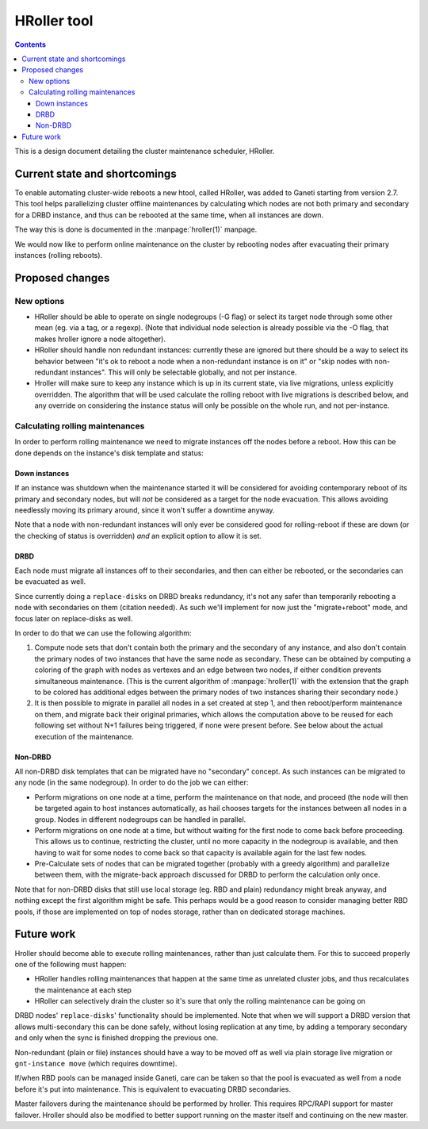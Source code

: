 ============
HRoller tool
============

.. contents:: :depth: 4

This is a design document detailing the cluster maintenance scheduler,
HRoller.


Current state and shortcomings
==============================

To enable automating cluster-wide reboots a new htool, called HRoller,
was added to Ganeti starting from version 2.7. This tool helps
parallelizing cluster offline maintenances by calculating which nodes
are not both primary and secondary for a DRBD instance, and thus can be
rebooted at the same time, when all instances are down.

The way this is done is documented in the :manpage:`hroller(1)` manpage.

We would now like to perform online maintenance on the cluster by
rebooting nodes after evacuating their primary instances (rolling
reboots).

Proposed changes
================

New options
-----------

- HRoller should be able to operate on single nodegroups (-G flag) or
  select its target node through some other mean (eg. via a tag, or a
  regexp). (Note that individual node selection is already possible via
  the -O flag, that makes hroller ignore a node altogether).
- HRoller should handle non redundant instances: currently these are
  ignored but there should be a way to select its behavior between "it's
  ok to reboot a node when a non-redundant instance is on it" or "skip
  nodes with non-redundant instances". This will only be selectable
  globally, and not per instance.
- Hroller will make sure to keep any instance which is up in its current
  state, via live migrations, unless explicitly overridden. The
  algorithm that will be used calculate the rolling reboot with live
  migrations is described below, and any override on considering the
  instance status will only be possible on the whole run, and not
  per-instance.


Calculating rolling maintenances
--------------------------------

In order to perform rolling maintenance we need to migrate instances off
the nodes before a reboot. How this can be done depends on the
instance's disk template and status:

Down instances
++++++++++++++

If an instance was shutdown when the maintenance started it will be
considered for avoiding contemporary reboot of its primary and secondary
nodes, but will *not* be considered as a target for the node evacuation.
This allows avoiding needlessly moving its primary around, since it
won't suffer a downtime anyway.

Note that a node with non-redundant instances will only ever be
considered good for rolling-reboot if these are down (or the checking of
status is overridden) *and* an explicit option to allow it is set.

DRBD
++++

Each node must migrate all instances off to their secondaries, and then
can either be rebooted, or the secondaries can be evacuated as well.

Since currently doing a ``replace-disks`` on DRBD breaks redundancy,
it's not any safer than temporarily rebooting a node with secondaries on
them (citation needed). As such we'll implement for now just the
"migrate+reboot" mode, and focus later on replace-disks as well.

In order to do that we can use the following algorithm:

1) Compute node sets that don't contain both the primary and the
   secondary of any instance, and also don't contain the primary
   nodes of two instances that have the same node as secondary. These
   can be obtained by computing a coloring of the graph with nodes
   as vertexes and an edge between two nodes, if either condition
   prevents simultaneous maintenance. (This is the current algorithm of
   :manpage:`hroller(1)` with the extension that the graph to be colored
   has additional edges between the primary nodes of two instances sharing
   their secondary node.)
2) It is then possible to migrate in parallel all nodes in a set
   created at step 1, and then reboot/perform maintenance on them, and
   migrate back their original primaries, which allows the computation
   above to be reused for each following set without N+1 failures
   being triggered, if none were present before. See below about the
   actual execution of the maintenance.

Non-DRBD
++++++++

All non-DRBD disk templates that can be migrated have no "secondary"
concept. As such instances can be migrated to any node (in the same
nodegroup). In order to do the job we can either:

- Perform migrations on one node at a time, perform the maintenance on
  that node, and proceed (the node will then be targeted again to host
  instances automatically, as hail chooses targets for the instances
  between all nodes in a group. Nodes in different nodegroups can be
  handled in parallel.
- Perform migrations on one node at a time, but without waiting for the
  first node to come back before proceeding. This allows us to continue,
  restricting the cluster, until no more capacity in the nodegroup is
  available, and then having to wait for some nodes to come back so that
  capacity is available again for the last few nodes.
- Pre-Calculate sets of nodes that can be migrated together (probably
  with a greedy algorithm) and parallelize between them, with the
  migrate-back approach discussed for DRBD to perform the calculation
  only once.

Note that for non-DRBD disks that still use local storage (eg. RBD and
plain) redundancy might break anyway, and nothing except the first
algorithm might be safe. This perhaps would be a good reason to consider
managing better RBD pools, if those are implemented on top of nodes
storage, rather than on dedicated storage machines.

Future work
===========

Hroller should become able to execute rolling maintenances, rather than
just calculate them. For this to succeed properly one of the following
must happen:

- HRoller handles rolling maintenances that happen at the same time as
  unrelated cluster jobs, and thus recalculates the maintenance at each
  step
- HRoller can selectively drain the cluster so it's sure that only the
  rolling maintenance can be going on

DRBD nodes' ``replace-disks``' functionality should be implemented. Note
that when we will support a DRBD version that allows multi-secondary
this can be done safely, without losing replication at any time, by
adding a temporary secondary and only when the sync is finished dropping
the previous one.

Non-redundant (plain or file) instances should have a way to be moved
off as well via plain storage live migration or ``gnt-instance move``
(which requires downtime).

If/when RBD pools can be managed inside Ganeti, care can be taken so
that the pool is evacuated as well from a node before it's put into
maintenance. This is equivalent to evacuating DRBD secondaries.

Master failovers during the maintenance should be performed by hroller.
This requires RPC/RAPI support for master failover. Hroller should also
be modified to better support running on the master itself and
continuing on the new master.

.. vim: set textwidth=72 :
.. Local Variables:
.. mode: rst
.. fill-column: 72
.. End:
